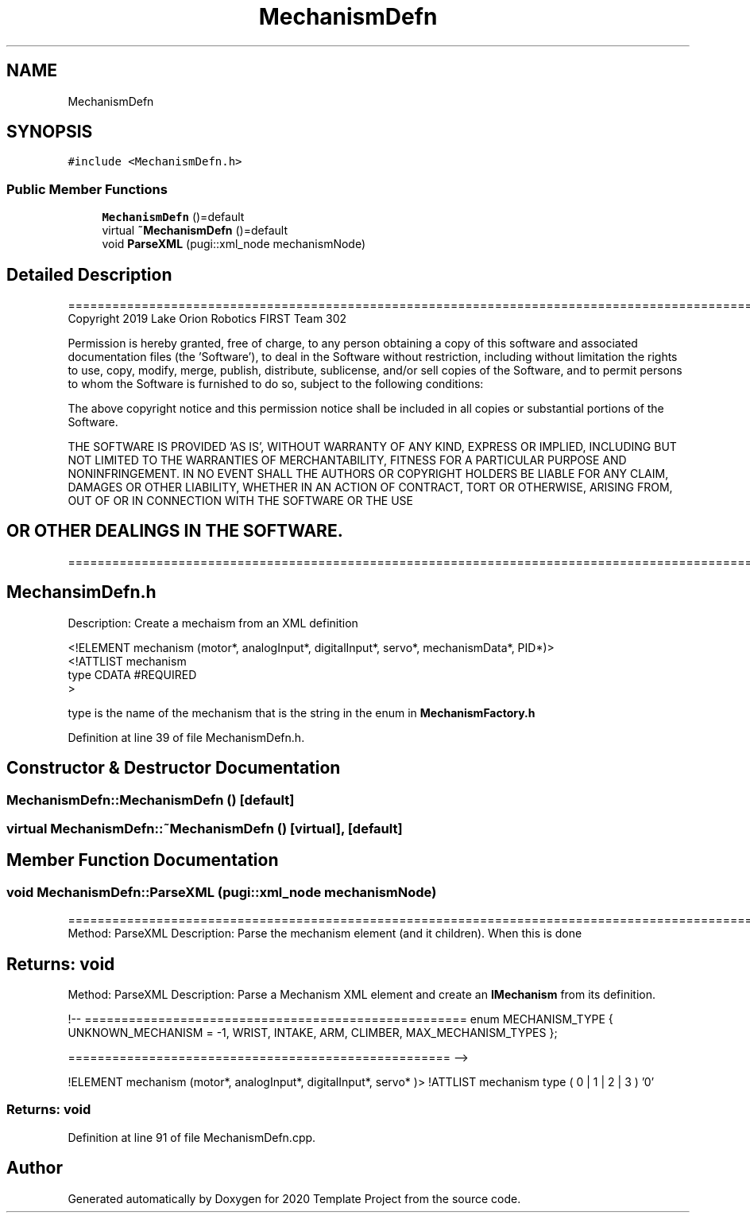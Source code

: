 .TH "MechanismDefn" 3 "Thu Oct 31 2019" "2020 Template Project" \" -*- nroff -*-
.ad l
.nh
.SH NAME
MechanismDefn
.SH SYNOPSIS
.br
.PP
.PP
\fC#include <MechanismDefn\&.h>\fP
.SS "Public Member Functions"

.in +1c
.ti -1c
.RI "\fBMechanismDefn\fP ()=default"
.br
.ti -1c
.RI "virtual \fB~MechanismDefn\fP ()=default"
.br
.ti -1c
.RI "void \fBParseXML\fP (pugi::xml_node mechanismNode)"
.br
.in -1c
.SH "Detailed Description"
.PP 
==================================================================================================================================================== Copyright 2019 Lake Orion Robotics FIRST Team 302
.PP
Permission is hereby granted, free of charge, to any person obtaining a copy of this software and associated documentation files (the 'Software'), to deal in the Software without restriction, including without limitation the rights to use, copy, modify, merge, publish, distribute, sublicense, and/or sell copies of the Software, and to permit persons to whom the Software is furnished to do so, subject to the following conditions:
.PP
The above copyright notice and this permission notice shall be included in all copies or substantial portions of the Software\&.
.PP
THE SOFTWARE IS PROVIDED 'AS IS', WITHOUT WARRANTY OF ANY KIND, EXPRESS OR IMPLIED, INCLUDING BUT NOT LIMITED TO THE WARRANTIES OF MERCHANTABILITY, FITNESS FOR A PARTICULAR PURPOSE AND NONINFRINGEMENT\&. IN NO EVENT SHALL THE AUTHORS OR COPYRIGHT HOLDERS BE LIABLE FOR ANY CLAIM, DAMAGES OR OTHER LIABILITY, WHETHER IN AN ACTION OF CONTRACT, TORT OR OTHERWISE, ARISING FROM, OUT OF OR IN CONNECTION WITH THE SOFTWARE OR THE USE 
.SH "OR OTHER DEALINGS IN THE SOFTWARE\&."
.PP
======================================================================================================== 
.SH "MechansimDefn\&.h"
.PP
Description: Create a mechaism from an XML definition 
.PP
.nf
<!ELEMENT mechanism (motor*, analogInput*, digitalInput*, servo*, mechanismData*, PID*)>
<!ATTLIST mechanism
          type          CDATA #REQUIRED
>

.fi
.PP
.PP
type is the name of the mechanism that is the string in the enum in \fBMechanismFactory\&.h\fP
.PP
.PP
 
.PP
Definition at line 39 of file MechanismDefn\&.h\&.
.SH "Constructor & Destructor Documentation"
.PP 
.SS "MechanismDefn::MechanismDefn ()\fC [default]\fP"

.SS "virtual MechanismDefn::~MechanismDefn ()\fC [virtual]\fP, \fC [default]\fP"

.SH "Member Function Documentation"
.PP 
.SS "void MechanismDefn::ParseXML (pugi::xml_node mechanismNode)"
================================================================================================ Method: ParseXML Description: Parse the mechanism element (and it children)\&. When this is done 
.SH "Returns:     void"
.PP
.PP
 Method: ParseXML Description: Parse a Mechanism XML element and create an \fBIMechanism\fP from its definition\&.
.PP
!-- ==================================================== enum MECHANISM_TYPE { UNKNOWN_MECHANISM = -1, WRIST, INTAKE, ARM, CLIMBER, MAX_MECHANISM_TYPES };
.PP
.PP
.nf
==================================================== -->
.fi
.PP
 !ELEMENT mechanism (motor*, analogInput*, digitalInput*, servo* )> !ATTLIST mechanism type ( 0 | 1 | 2 | 3 ) '0' 
.PP
.RS 4

.PP
.RE
.PP
.SS "Returns:     void"

.PP
Definition at line 91 of file MechanismDefn\&.cpp\&.

.SH "Author"
.PP 
Generated automatically by Doxygen for 2020 Template Project from the source code\&.
